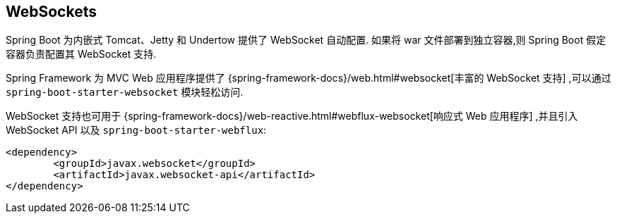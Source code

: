 [[messaging.websockets]]
== WebSockets
Spring Boot 为内嵌式 Tomcat、Jetty 和 Undertow 提供了 WebSocket 自动配置. 如果将 war 文件部署到独立容器,则 Spring Boot 假定容器负责配置其 WebSocket 支持.

Spring Framework 为 MVC Web 应用程序提供了 {spring-framework-docs}/web.html#websocket[丰富的 WebSocket 支持] ,可以通过 `spring-boot-starter-websocket` 模块轻松访问.

WebSocket 支持也可用于 {spring-framework-docs}/web-reactive.html#webflux-websocket[响应式 Web 应用程序] ,并且引入 WebSocket API 以及 `spring-boot-starter-webflux`:

[source,xml,indent=0,subs="verbatim"]
----
	<dependency>
		<groupId>javax.websocket</groupId>
		<artifactId>javax.websocket-api</artifactId>
	</dependency>
----
